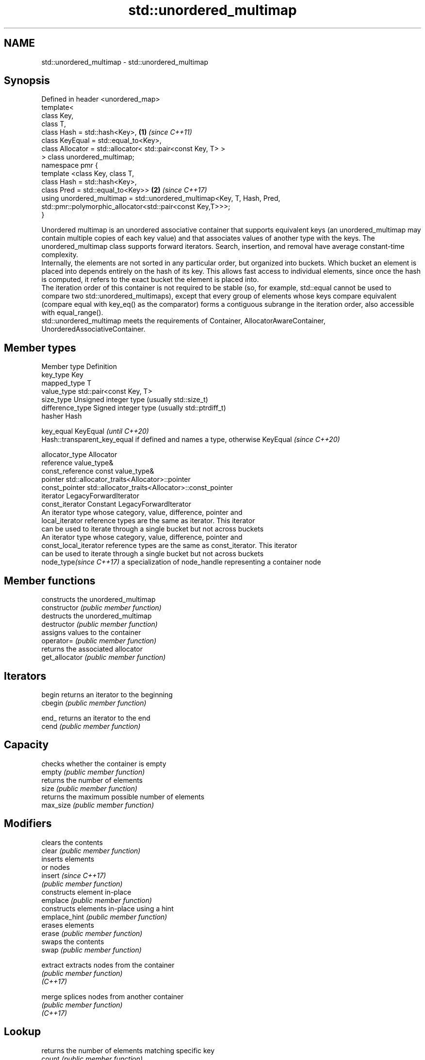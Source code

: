 .TH std::unordered_multimap 3 "2020.03.24" "http://cppreference.com" "C++ Standard Libary"
.SH NAME
std::unordered_multimap \- std::unordered_multimap

.SH Synopsis

  Defined in header <unordered_map>
  template<
  class Key,
  class T,
  class Hash = std::hash<Key>,                                           \fB(1)\fP \fI(since C++11)\fP
  class KeyEqual = std::equal_to<Key>,
  class Allocator = std::allocator< std::pair<const Key, T> >
  > class unordered_multimap;
  namespace pmr {
  template <class Key, class T,
  class Hash = std::hash<Key>,
  class Pred = std::equal_to<Key>>                                       \fB(2)\fP \fI(since C++17)\fP
  using unordered_multimap = std::unordered_multimap<Key, T, Hash, Pred,
  std::pmr::polymorphic_allocator<std::pair<const Key,T>>>;
  }

  Unordered multimap is an unordered associative container that supports equivalent keys (an unordered_multimap may contain multiple copies of each key value) and that associates values of another type with the keys. The unordered_multimap class supports forward iterators. Search, insertion, and removal have average constant-time complexity.
  Internally, the elements are not sorted in any particular order, but organized into buckets. Which bucket an element is placed into depends entirely on the hash of its key. This allows fast access to individual elements, since once the hash is computed, it refers to the exact bucket the element is placed into.
  The iteration order of this container is not required to be stable (so, for example, std::equal cannot be used to compare two std::unordered_multimaps), except that every group of elements whose keys compare equivalent (compare equal with key_eq() as the comparator) forms a contiguous subrange in the iteration order, also accessible with equal_range().
  std::unordered_multimap meets the requirements of Container, AllocatorAwareContainer, UnorderedAssociativeContainer.

.SH Member types


  Member type            Definition
  key_type               Key
  mapped_type            T
  value_type             std::pair<const Key, T>
  size_type              Unsigned integer type (usually std::size_t)
  difference_type        Signed integer type (usually std::ptrdiff_t)
  hasher                 Hash

  key_equal              KeyEqual                                                                    \fI(until C++20)\fP
                         Hash::transparent_key_equal if defined and names a type, otherwise KeyEqual \fI(since C++20)\fP

  allocator_type         Allocator
  reference              value_type&
  const_reference        const value_type&
  pointer                std::allocator_traits<Allocator>::pointer
  const_pointer          std::allocator_traits<Allocator>::const_pointer
  iterator               LegacyForwardIterator
  const_iterator         Constant LegacyForwardIterator
                         An iterator type whose category, value, difference, pointer and
  local_iterator         reference types are the same as iterator. This iterator
                         can be used to iterate through a single bucket but not across buckets
                         An iterator type whose category, value, difference, pointer and
  const_local_iterator   reference types are the same as const_iterator. This iterator
                         can be used to iterate through a single bucket but not across buckets
  node_type\fI(since C++17)\fP a specialization of node_handle representing a container node


.SH Member functions


                    constructs the unordered_multimap
  constructor       \fI(public member function)\fP
                    destructs the unordered_multimap
  destructor        \fI(public member function)\fP
                    assigns values to the container
  operator=         \fI(public member function)\fP
                    returns the associated allocator
  get_allocator     \fI(public member function)\fP

.SH Iterators


  begin             returns an iterator to the beginning
  cbegin            \fI(public member function)\fP



  end_              returns an iterator to the end
  cend              \fI(public member function)\fP



.SH Capacity

                    checks whether the container is empty
  empty             \fI(public member function)\fP
                    returns the number of elements
  size              \fI(public member function)\fP
                    returns the maximum possible number of elements
  max_size          \fI(public member function)\fP

.SH Modifiers

                    clears the contents
  clear             \fI(public member function)\fP
                    inserts elements
                    or nodes
  insert            \fI(since C++17)\fP
                    \fI(public member function)\fP
                    constructs element in-place
  emplace           \fI(public member function)\fP
                    constructs elements in-place using a hint
  emplace_hint      \fI(public member function)\fP
                    erases elements
  erase             \fI(public member function)\fP
                    swaps the contents
  swap              \fI(public member function)\fP

  extract           extracts nodes from the container
                    \fI(public member function)\fP
  \fI(C++17)\fP

  merge             splices nodes from another container
                    \fI(public member function)\fP
  \fI(C++17)\fP

.SH Lookup

                    returns the number of elements matching specific key
  count             \fI(public member function)\fP
                    finds element with specific key
  find              \fI(public member function)\fP

  contains          checks if the container contains element with specific key
                    \fI(public member function)\fP
  (C++20)
                    returns range of elements matching a specific key
  equal_range       \fI(public member function)\fP

.SH Bucket interface

                    returns an iterator to the beginning of the specified bucket
  begin(size_type)  \fI(public member function)\fP
  cbegin(size_type)
                    returns an iterator to the end of the specified bucket
  end(size_type)    \fI(public member function)\fP
  cend(size_type)
                    returns the number of buckets
  bucket_count      \fI(public member function)\fP
                    returns the maximum number of buckets
  max_bucket_count  \fI(public member function)\fP
                    returns the number of elements in specific bucket
  bucket_size       \fI(public member function)\fP
                    returns the bucket for specific key
  bucket            \fI(public member function)\fP

.SH Hash policy

                    returns average number of elements per bucket
  load_factor       \fI(public member function)\fP
                    manages maximum average number of elements per bucket
  max_load_factor   \fI(public member function)\fP
                    reserves at least the specified number of buckets.
  rehash            This regenerates the hash table.
                    \fI(public member function)\fP
                    reserves space for at least the specified number of elements.
  reserve           This regenerates the hash table.
                    \fI(public member function)\fP

.SH Observers

                    returns function used to hash the keys
  hash_function     \fI(public member function)\fP
                    returns the function used to compare keys for equality
  key_eq            \fI(public member function)\fP


.SH Non-member functions


                                     compares the values in the unordered_multimap
  operator==                         \fI(function template)\fP
  operator!=

  std::swap(std::unordered_multimap) specializes the std::swap algorithm
                                     \fI(function template)\fP
  \fI(C++11)\fP

  erase_if(std::unordered_multimap)  Erases all elements satisfying specific criteria
                                     \fI(function template)\fP
  (C++20)


  Deduction_guides\fI(since C++17)\fP




